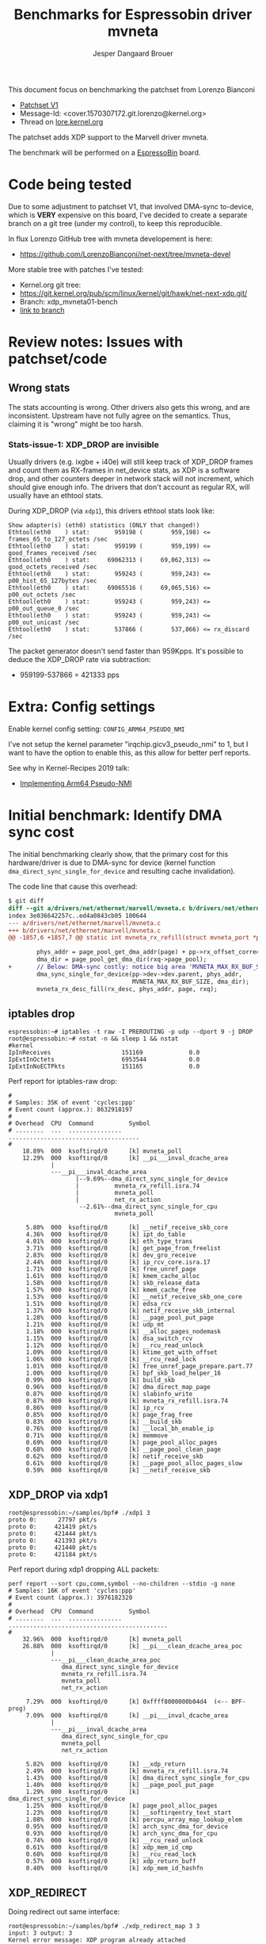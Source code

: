 # -*- fill-column: 76; -*-
#+Title: Benchmarks for Espressobin driver mvneta
#+AUTHOR: Jesper Dangaard Brouer
#+EMAIL: brouer@redhat.com
#+OPTIONS: ^:nil

This document focus on benchmarking the patchset from Lorenzo Bianconi
 - [[https://patchwork.ozlabs.org/project/netdev/list/?series=134430&state=%2a][Patchset V1]]
 - Message-Id: <cover.1570307172.git.lorenzo@kernel.org>
 - Thread on [[https://lore.kernel.org/netdev/cover.1570307172.git.lorenzo@kernel.org/][lore.kernel.org]]

The patchset adds XDP support to the Marvell driver mvneta.

The benchmark will be performed on a [[https://espressobin.net/][EspressoBin]] board.

* Code being tested

Due to some adjustment to patchset V1, that involved DMA-sync to-device,
which is *VERY* expensive on this board, I've decided to create a separate
branch on a git tree (under my control), to keep this reproducible.

In flux Lorenzo GitHub tree with mvneta developement is here:
- https://github.com/LorenzoBianconi/net-next/tree/mvneta-devel

More stable tree with patches I've tested:
- Kernel.org git tree:
- https://git.kernel.org/pub/scm/linux/kernel/git/hawk/net-next-xdp.git/
- Branch: xdp_mvneta01-bench
- [[https://git.kernel.org/pub/scm/linux/kernel/git/hawk/net-next-xdp.git/log/?h=xdp_mvneta01-bench][link to branch]]

* Review notes: Issues with patchset/code

** Wrong stats

The stats accounting is wrong. Other drivers also gets this wrong, and are
inconsistent. Upstream have not fully agree on the semantics.  Thus,
claiming it is "wrong" might be too harsh.

*** Stats-issue-1: XDP_DROP are invisible

Usually drivers (e.g. ixgbe + i40e) will still keep track of XDP_DROP frames
and count them as RX-frames in net_device stats, as XDP is a software drop,
and other counters deeper in network stack will not increment, which should
give enough info. The drivers that don't account as regular RX, will usually
have an ethtool stats.

During XDP_DROP (via =xdp1=), this drivers ethtool stats look like:
#+begin_example
Show adapter(s) (eth0) statistics (ONLY that changed!)
Ethtool(eth0    ) stat:       959198 (        959,198) <= frames_65_to_127_octets /sec
Ethtool(eth0    ) stat:       959199 (        959,199) <= good_frames_received /sec
Ethtool(eth0    ) stat:     69062313 (     69,062,313) <= good_octets_received /sec
Ethtool(eth0    ) stat:       959243 (        959,243) <= p00_hist_65_127bytes /sec
Ethtool(eth0    ) stat:     69065516 (     69,065,516) <= p00_out_octets /sec
Ethtool(eth0    ) stat:       959243 (        959,243) <= p00_out_queue_0 /sec
Ethtool(eth0    ) stat:       959243 (        959,243) <= p00_out_unicast /sec
Ethtool(eth0    ) stat:       537866 (        537,866) <= rx_discard /sec
#+end_example

The packet generator doesn't send faster than 959Kpps.
It's possible to deduce the XDP_DROP rate via subtraction:
- 959199-537866 = 421333 pps


* Extra: Config settings

Enable kernel config setting: =CONFIG_ARM64_PSEUDO_NMI=

I've not setup the kernel parameter "irqchip.gicv3_pseudo_nmi" to 1, but I
want to have the option to enable this, as this allow for better perf
reports.

See why in Kernel-Recipes 2019 talk:
- [[https://kernel-recipes.org/en/2019/talks/no-nmi-no-problem-implementing-arm64-pseudo-nmi/][Implementing Arm64 Pseudo-NMI]]

* Initial benchmark: Identify DMA sync cost

The initial benchmarking clearly show, that the primary cost for this
hardware/driver is due to DMA-sync for device (kernel function
=dma_direct_sync_single_for_device= and resulting cache invalidation).

The code line that cause this overhead:
#+begin_src diff
$ git diff
diff --git a/drivers/net/ethernet/marvell/mvneta.c b/drivers/net/ethernet/marvell/mvneta.c
index 3e036642257c..ed4a0843cb05 100644
--- a/drivers/net/ethernet/marvell/mvneta.c
+++ b/drivers/net/ethernet/marvell/mvneta.c
@@ -1857,6 +1857,7 @@ static int mvneta_rx_refill(struct mvneta_port *pp,
 
        phys_addr = page_pool_get_dma_addr(page) + pp->rx_offset_correction;
        dma_dir = page_pool_get_dma_dir(rxq->page_pool);
+       // Below: DMA-sync costly: notice big area 'MVNETA_MAX_RX_BUF_SIZE'
        dma_sync_single_for_device(pp->dev->dev.parent, phys_addr,
                                   MVNETA_MAX_RX_BUF_SIZE, dma_dir);
        mvneta_rx_desc_fill(rx_desc, phys_addr, page, rxq);
#+end_src

** iptables drop

#+begin_example
espressobin:~# iptables -t raw -I PREROUTING -p udp --dport 9 -j DROP
root@espressobin:~# nstat -n && sleep 1 && nstat
#kernel
IpInReceives                    151169             0.0
IpExtInOctets                   6953544            0.0
IpExtInNoECTPkts                151165             0.0
#+end_example

Perf report for iptables-raw drop:
#+begin_example
#
# Samples: 35K of event 'cycles:ppp'
# Event count (approx.): 8632918197
#
# Overhead  CPU  Command          Symbol
# ........  ...  ...............  .....................................
#
    18.89%  000  ksoftirqd/0      [k] mvneta_poll
    12.29%  000  ksoftirqd/0      [k] __pi___inval_dcache_area
            |
            ---__pi___inval_dcache_area
                   |--9.69%--dma_direct_sync_single_for_device
                   |          mvneta_rx_refill.isra.74
                   |          mvneta_poll
                   |          net_rx_action
                    --2.61%--dma_direct_sync_single_for_cpu
                              mvneta_poll

     5.80%  000  ksoftirqd/0      [k] __netif_receive_skb_core
     4.36%  000  ksoftirqd/0      [k] ipt_do_table
     4.01%  000  ksoftirqd/0      [k] eth_type_trans
     3.71%  000  ksoftirqd/0      [k] get_page_from_freelist
     2.83%  000  ksoftirqd/0      [k] dev_gro_receive
     2.44%  000  ksoftirqd/0      [k] ip_rcv_core.isra.17
     1.71%  000  ksoftirqd/0      [k] free_unref_page
     1.61%  000  ksoftirqd/0      [k] kmem_cache_alloc
     1.58%  000  ksoftirqd/0      [k] skb_release_data
     1.57%  000  ksoftirqd/0      [k] kmem_cache_free
     1.53%  000  ksoftirqd/0      [k] __netif_receive_skb_one_core
     1.51%  000  ksoftirqd/0      [k] edsa_rcv
     1.37%  000  ksoftirqd/0      [k] netif_receive_skb_internal
     1.28%  000  ksoftirqd/0      [k] __page_pool_put_page
     1.21%  000  ksoftirqd/0      [k] udp_mt
     1.18%  000  ksoftirqd/0      [k] __alloc_pages_nodemask
     1.15%  000  ksoftirqd/0      [k] dsa_switch_rcv
     1.12%  000  ksoftirqd/0      [k] __rcu_read_unlock
     1.09%  000  ksoftirqd/0      [k] ktime_get_with_offset
     1.06%  000  ksoftirqd/0      [k] __rcu_read_lock
     1.01%  000  ksoftirqd/0      [k] free_unref_page_prepare.part.77
     1.00%  000  ksoftirqd/0      [k] bpf_skb_load_helper_16
     0.99%  000  ksoftirqd/0      [k] build_skb
     0.96%  000  ksoftirqd/0      [k] dma_direct_map_page
     0.87%  000  ksoftirqd/0      [k] slabinfo_write
     0.87%  000  ksoftirqd/0      [k] mvneta_rx_refill.isra.74
     0.86%  000  ksoftirqd/0      [k] ip_rcv
     0.85%  000  ksoftirqd/0      [k] page_frag_free
     0.83%  000  ksoftirqd/0      [k] __build_skb
     0.76%  000  ksoftirqd/0      [k] __local_bh_enable_ip
     0.71%  000  ksoftirqd/0      [k] memmove
     0.69%  000  ksoftirqd/0      [k] page_pool_alloc_pages
     0.68%  000  ksoftirqd/0      [k] __page_pool_clean_page
     0.62%  000  ksoftirqd/0      [k] netif_receive_skb
     0.61%  000  ksoftirqd/0      [k] __page_pool_alloc_pages_slow
     0.59%  000  ksoftirqd/0      [k] __netif_receive_skb
#+end_example

** XDP_DROP via xdp1

#+begin_example
root@espressobin:~/samples/bpf# ./xdp1 3
proto 0:      27797 pkt/s
proto 0:     421419 pkt/s
proto 0:     421444 pkt/s
proto 0:     421393 pkt/s
proto 0:     421440 pkt/s
proto 0:     421184 pkt/s
#+end_example

Perf report during xdp1 dropping ALL packets:
#+begin_example
perf report --sort cpu,comm,symbol --no-children --stdio -g none
# Samples: 16K of event 'cycles:ppp'
# Event count (approx.): 3976182320
#
# Overhead  CPU  Command          Symbol
# ........  ...  ...............  .............................................
#
    32.96%  000  ksoftirqd/0      [k] mvneta_poll
    26.88%  000  ksoftirqd/0      [k] __pi___clean_dcache_area_poc
            |
            ---__pi___clean_dcache_area_poc
               dma_direct_sync_single_for_device
               mvneta_rx_refill.isra.74
               mvneta_poll
               net_rx_action

     7.29%  000  ksoftirqd/0      [k] 0xffff8000000b04d4  (<-- BPF-prog)
     7.09%  000  ksoftirqd/0      [k] __pi___inval_dcache_area
            |
            ---__pi___inval_dcache_area
               dma_direct_sync_single_for_cpu
               mvneta_poll
               net_rx_action

     5.82%  000  ksoftirqd/0      [k] __xdp_return
     2.49%  000  ksoftirqd/0      [k] mvneta_rx_refill.isra.74
     1.43%  000  ksoftirqd/0      [k] dma_direct_sync_single_for_cpu
     1.40%  000  ksoftirqd/0      [k] __page_pool_put_page
     1.29%  000  ksoftirqd/0      [k] dma_direct_sync_single_for_device
     1.25%  000  ksoftirqd/0      [k] page_pool_alloc_pages
     1.23%  000  ksoftirqd/0      [k] __softirqentry_text_start
     1.08%  000  ksoftirqd/0      [k] percpu_array_map_lookup_elem
     0.95%  000  ksoftirqd/0      [k] arch_sync_dma_for_device
     0.93%  000  ksoftirqd/0      [k] arch_sync_dma_for_cpu
     0.74%  000  ksoftirqd/0      [k] __rcu_read_unlock
     0.61%  000  ksoftirqd/0      [k] xdp_mem_id_cmp
     0.60%  000  ksoftirqd/0      [k] __rcu_read_lock
     0.57%  000  ksoftirqd/0      [k] xdp_return_buff
     0.40%  000  ksoftirqd/0      [k] xdp_mem_id_hashfn
#+end_example

** XDP_REDIRECT

Doing redirect out same interface:
#+begin_example
root@espressobin:~/samples/bpf# ./xdp_redirect_map 3 3
input: 3 output: 3
Kernel error message: XDP program already attached
WARN: link set xdp fd failed on 3
map[0] (vports) = 4, map[1] (map) = 5, map[2] (count) = 0
ifindex 3:     212760 pkt/s
ifindex 3:     263269 pkt/s
ifindex 3:     263348 pkt/s
ifindex 3:     263334 pkt/s
#+end_example

Check if packets are getting transmitted, although only via stats:
#+begin_example
sar -n DEV 2 100
Average:        IFACE   rxpck/s   txpck/s    rxkB/s    txkB/s     %ifutil
Average:           lo      0.00      0.00      0.00      0.00        0.00
Average:        bond0      0.00      0.00      0.00      0.00        0.00
Average:         eth0 263049.67 263050.67  17468.14  17468.21       14.31
Average:          wan      0.00      0.00      0.00      0.00        0.00
Average:         lan0      0.00      0.00      0.00      0.00        0.00
Average:         lan1      0.00      0.00      0.00      0.00        0.00
#+end_example

Perf report:
#+begin_example
# Samples: 16K of event 'cycles:ppp'
# Event count (approx.): 3971147150
#
# Overhead  CPU  Command          Symbol
# ........  ...  ...............  .............................................
#
    19.37%  000  ksoftirqd/0      [k] mvneta_poll
    17.23%  000  ksoftirqd/0      [k] mvneta_txq_bufs_free.isra.78
    13.92%  000  ksoftirqd/0      [k] __pi___clean_dcache_area_poc
     6.44%  000  ksoftirqd/0      [k] __xdp_return
     4.09%  000  ksoftirqd/0      [k] __pi___inval_dcache_area
     4.05%  000  ksoftirqd/0      [k] 0xffff8000000b0c70
     3.11%  000  ksoftirqd/0      [k] xdp_return_frame
     2.58%  000  ksoftirqd/0      [k] __page_pool_put_page
     2.57%  000  ksoftirqd/0      [k] dev_map_enqueue
     2.51%  000  ksoftirqd/0      [k] dma_direct_sync_single_for_cpu
     1.72%  000  ksoftirqd/0      [k] __lock_text_start
     1.68%  000  ksoftirqd/0      [k] mvneta_xdp_submit_frame.part.80
     1.47%  000  ksoftirqd/0      [k] mvneta_rx_refill.isra.74
     1.41%  000  ksoftirqd/0      [k] dma_direct_unmap_page
     1.38%  000  ksoftirqd/0      [k] arch_sync_dma_for_cpu
     1.17%  000  ksoftirqd/0      [k] xdp_do_redirect
     1.10%  000  ksoftirqd/0      [k] bpf_xdp_redirect_map
     1.00%  000  ksoftirqd/0      [k] __rcu_read_unlock
     0.95%  000  ksoftirqd/0      [k] _raw_write_lock_irqsave
     0.88%  000  ksoftirqd/0      [k] page_pool_alloc_pages
     0.88%  000  ksoftirqd/0      [k] dma_direct_map_page
     0.87%  000  ksoftirqd/0      [k] _raw_spin_lock
     0.81%  000  ksoftirqd/0      [k] __rcu_read_lock
     0.75%  000  ksoftirqd/0      [k] arch_sync_dma_for_device
     0.72%  000  ksoftirqd/0      [k] percpu_array_map_lookup_elem
     0.64%  000  ksoftirqd/0      [k] __dev_map_lookup_elem
     0.64%  000  ksoftirqd/0      [k] xdp_mem_id_cmp
     0.57%  000  ksoftirqd/0      [k] dma_direct_sync_single_for_device
     0.56%  000  ksoftirqd/0      [k] net_rx_action
     0.53%  000  ksoftirqd/0      [k] __softirqentry_text_start
     0.51%  000  ksoftirqd/0      [k] xdp_mem_id_hashfn
     0.32%  000  ksoftirqd/0      [k] mvneta_xdp_xmit
     0.23%  000  ksoftirqd/0      [k] bq_xmit_all
#+end_example

